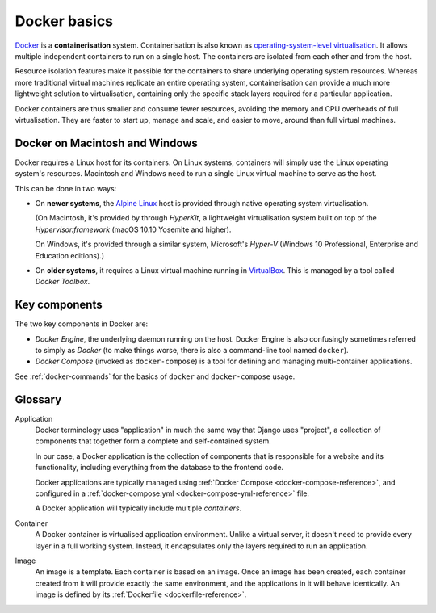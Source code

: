 .. _docker-basics:

Docker basics
=============

`Docker <http://docker.com>`_ is a **containerisation** system.
Containerisation is also known as `operating-system-level virtualisation
<https://en.wikipedia.org/wiki/Operating-system-level_virtualization>`_. It
allows multiple independent containers to run on a single host. The containers
are isolated from each other and from the host.

Resource isolation features make it possible for the containers to share
underlying operating system resources. Whereas more traditional virtual
machines replicate an entire operating system, containerisation can provide a
much more lightweight solution to virtualisation, containing only the specific
stack layers required for a particular application.

Docker containers are thus smaller and consume fewer resources, avoiding the
memory and CPU overheads of full virtualisation. They are faster to start up,
manage and scale, and easier to move, around than full virtual machines.


Docker on Macintosh and Windows
-------------------------------

Docker requires a Linux host for its containers. On Linux systems, containers
will simply use the Linux operating system's resources. Macintosh and Windows
need to run a single Linux virtual machine to serve as the host.

This can be done in two ways:

* On **newer systems**, the `Alpine Linux <https://www.alpinelinux.org>`_ host
  is provided through native operating system virtualisation.

  (On Macintosh, it's provided by through *HyperKit*, a lightweight
  virtualisation system built on top of the *Hypervisor.framework* (macOS
  10.10 Yosemite and higher).

  On Windows, it's provided through a similar system, Microsoft's *Hyper-V*
  (Windows 10 Professional, Enterprise and Education editions).)

* On **older systems**, it requires a Linux virtual machine running in `VirtualBox
  <http://virtualbox.org>`_. This is managed by a tool called *Docker Toolbox*.


Key components
--------------

The two key components in Docker are:

* *Docker Engine*, the underlying daemon running on the host. Docker Engine is
  also confusingly sometimes referred to simply as *Docker* (to make things
  worse, there is also a command-line tool named ``docker``).
* *Docker Compose* (invoked as ``docker-compose``) is a tool for defining and
  managing multi-container applications.

See :ref:`docker-commands` for the basics of ``docker`` and ``docker-compose``
usage.


Glossary
--------

.. _application-reference:

Application
    Docker terminology uses "application" in much the same way that Django uses
    "project", a collection of components that together form a complete and
    self-contained system.

    In our case, a Docker application is the collection of components that is
    responsible for a website and its functionality, including everything from
    the database to the frontend code.

    Docker applications are typically managed using :ref:`Docker Compose
    <docker-compose-reference>`, and configured in a :ref:`docker-compose.yml
    <docker-compose-yml-reference>` file.

    A Docker application will typically include multiple *containers*.

.. _container-reference:

Container
    A Docker container is virtualised application environment. Unlike a virtual
    server, it doesn't need to provide every layer in a full working system.
    Instead, it encapsulates only the layers required to run an application.

.. _image-reference:

Image
    An image is a template. Each container is based on an image. Once an image
    has been created, each container created from it will provide exactly the
    same environment, and the applications in it will behave identically. An
    image is defined by its :ref:`Dockerfile <dockerfile-reference>`.

